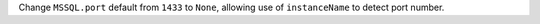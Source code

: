 Change ``MSSQL.port`` default from ``1433`` to ``None``, allowing use of ``instanceName`` to detect port number.
